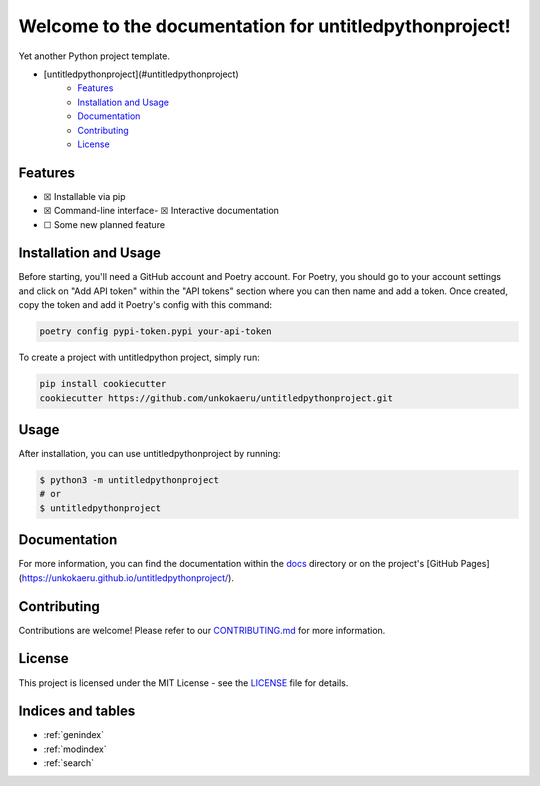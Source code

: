 Welcome to the documentation for untitledpythonproject!
=================================================================

.. image:: https://img.shields.io/github/v/tag/unkokaeru/untitledpythonproject?label=version
    :target: https://github.com/unkokaeru/untitledpythonproject
    :alt: GitHub tag (latest by date)
.. image:: https://tokei.rs/b1/github/unkokaeru/untitledpythonproject?category=code
    :target: https://github.com/unkokaeru/untitledpythonproject
    :alt: Lines Of Code
.. image:: https://img.shields.io/github/actions/workflow/status/unkokaeru/untitledpythonproject/continuous_integration.yml?label=tests
    :target: https://github.com/unkokaeru/untitledpythonproject/actions/workflows/continuous_integration.yml
    :alt: Continuous Integration (CI) Tests
.. image:: https://img.shields.io/github/last-commit/unkokaeru/untitledpythonproject
    :target: https://github.com/unkokaeru/untitledpythonproject/actions/workflows/continuous_integration.yml
    :alt: GitHub last commit

Yet another Python project template.

-  [untitledpythonproject](#untitledpythonproject)
    -  `Features <#features>`__
    -  `Installation and Usage <#installation-and-usage>`__
    -  `Documentation <#documentation>`__
    -  `Contributing <#contributing>`__
    -  `License <#license>`__

Features
--------

-  ☒ Installable via pip
-  ☒ Command-line interface-  ☒ Interactive documentation
-  ☐ Some new planned feature

Installation and Usage
----------------------

Before starting, you'll need a GitHub account and Poetry account. For Poetry, you should go to your account settings and click on "Add API token" within the "API tokens" section where you can then name and add a token. Once created, copy the token and add it Poetry's config with this command:

.. code-block:: bash

    poetry config pypi-token.pypi your-api-token

To create a project with untitledpython project, simply run:

.. code-block:: bash

    pip install cookiecutter
    cookiecutter https://github.com/unkokaeru/untitledpythonproject.git

Usage
-----

After installation, you can use untitledpythonproject by
running:

.. code:: bash

    $ python3 -m untitledpythonproject
    # or
    $ untitledpythonproject

Documentation
-------------

For more information, you can find the documentation within the
`docs <./docs/index.html>`__ directory or on the project's [GitHub
Pages](https://unkokaeru.github.io/untitledpythonproject/).

Contributing
------------

Contributions are welcome! Please refer to our
`CONTRIBUTING.md <./CONTRIBUTING.md>`__ for more information.

License
-------

This project is licensed under the MIT License - see the
`LICENSE <./LICENSE>`__ file for details.

Indices and tables
------------------

* :ref:`genindex`
* :ref:`modindex`
* :ref:`search`